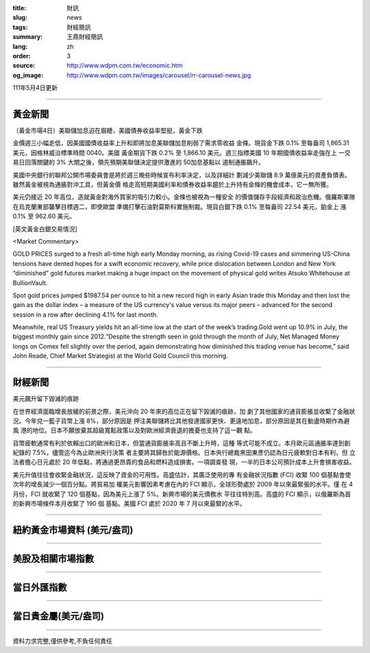 :title: 財訊
:slug: news
:tags: 財經簡訊
:summary: 王鼎財經簡訊
:lang: zh
:order: 3
:source: http://www.wdpm.com.tw/economic.htm
:og_image: http://www.wdpm.com.tw/images/carousel/rr-carousel-news.jpg

111年5月4日更新

----

黃金新聞
++++++++

〔黃金市場4日〕美聯儲加息迫在眉睫，美國債券收益率堅挺，黃金下跌

金價週三小幅走低，因美國國債收益率上升和即將加息美聯儲加息削弱了需求零收益
金條。現貨金下跌 0.1% 至每盎司 1,865.31 美元，因格林威治標準時間 0040。美國
黃金期貨下跌 0.2% 至 1,866.10 美元。週三指標美國 10 年期國債收益率走強在上
一交易日回落關鍵的 3% 大關之後，領先預期美聯儲決定提供激進的 50加息基點以
遏制通脹飆升。
      
美國中央銀行的聯邦公開市場委員會是將於週三晚些時候宣布利率決定，以及詳細計
劃減少美聯儲 8.9 萬億美元的資產負債表。雖然黃金被視為通脹對沖工具，但黃金價
格走高短期美國利率和債券收益率趨於上升持有金條的機會成本，它一無所獲。

美元仍接近 20 年高位，造就黃金對海外買家的吸引力較小。金條也被視為一種安全
的價值儲存手段經濟和政治危機。俄羅斯軍隊在烏克蘭東部襲擊目標週二，即使歐盟
準備打擊石油對莫斯科實施制裁。現貨白銀下跌 0.1% 至每盎司 22.54 美元，鉑金上
漲 0.1% 至 962.60 美元。





[英文黃金白銀交易情況]

<Market Commentary>

GOLD PRICES surged to a fresh all-time high early Monday morning, as 
rising Covid-19 cases and simmering US-China tensions have dented hopes 
for a swift economic recovery, while price dislocation between London and 
New York “diminished” gold futures market making a huge impact on the 
movement of physical gold writes Atsuko Whitehouse at BullionVault.
 
Spot gold prices jumped $1987.54 per ounce to hit a new record high in 
early Asian trade this Monday and then lost the gain as the dollar 
index – a measure of the US currency's value versus its major 
peers – advanced for the second session in a row after declining 4.1% 
for last month.
 
Meanwhile, real US Treasury yields hit an all-time low at the start of 
the week’s trading.Gold went up 10.9% in July, the biggest monthly gain 
since 2012.“Despite the strength seen in gold through the month of July, 
Net Managed Money longs on Comex fell slightly over the period, again 
demonstrating how diminished this trading venue has become,” said John 
Reade, Chief Market Strategist at the World Gold Council this morning.

----

財經新聞
++++++++
美元飆升留下毀滅的痕跡

在世界經濟面臨增長放緩的前景之際，美元沖向 20 年來的高位正在留下毀滅的痕跡，加
劇了其他國家的通貨膨脹並收緊了金融狀況。今年兌一籃子貨幣上漲 8%，部分原因是
押注美聯儲將比其他發達國家更快、更遠地加息，部分原因是其在動盪時期作為避風
港的地位。日本不願放棄其超級寬鬆政策以及對歐洲經濟衰退的擔憂也支持了這一觀
點。

貨幣疲軟通常有利於依賴出口的歐洲和日本，但當通貨膨脹率高且不斷上升時，這種
等式可能不成立。本月歐元區通脹率達到創紀錄的 7.5%，儘管迄今為止歐洲央行決策
者主要將其歸咎於能源價格。日本央行總裁黑田東彥仍認為日元疲軟對日本有利，但
立法者擔心日元處於 20 年低點，將通過更昂貴的食品和燃料造成損害。一項調查發
現，一半的日本公司預計成本上升會損害收益。

美元升值往往會收緊金融狀況，這反映了資金的可用性。高盛估計，其廣泛使用的專
有金融狀況指數 (FCI) 收緊 100 個基點會使次年的增長減少一個百分點。將貿易加
權美元影響因素考慮在內的 FCI 顯示，全球形勢處於 2009 年以來最緊張的水平。僅
在 4 月份，FCI 就收緊了 120 個基點，因為美元上漲了 5%。新興市場的美元債務水
平往往特別高。高盛的 FCI 顯示，以俄羅斯為首的新興市場條件本月收緊了 190 個
基點。美國 FCI 處於 2020 年 7 月以來最緊的水平。


         

----

紐約黃金市場資料 (美元/盎司)
++++++++++++++++++++++++++++

.. raw:: html

  <A HREF="http://www.kitco.com/connecting.html">
  <IMG SRC="http://www.kitconet.com/images/quotes_4b2.gif" BORDER="0" ALT="[Most Recent Quotes from www.kitco.com]">
  </A>

----

美股及相關市場指數
++++++++++++++++++

.. raw:: html

  <!-- TradingView Widget BEGIN -->
  <div class="tradingview-widget-container">
    <div class="tradingview-widget-container__widget"></div>
    <div class="tradingview-widget-copyright"><a href="https://tw.tradingview.com/markets/indices/" rel="noopener" target="_blank"><span class="blue-text">指數行情</span></a>由TradingView提供</div>
    <script type="text/javascript" src="https://s3.tradingview.com/external-embedding/embed-widget-market-quotes.js" async>
    {
    "title": "指數",
    "width": 770,
    "height": 450,
    "locale": "zh_TW",
    "symbolsGroups": [
      {
        "name": "美國和加拿大",
        "symbols": [
          {
            "name": "FOREXCOM:SPXUSD",
            "displayName": "標準普爾500"
          },
          {
            "name": "FOREXCOM:NSXUSD",
            "displayName": "納斯達克100指數"
          },
          {
            "name": "CME_MINI:ES1!",
            "displayName": "E-迷你 標普指數期貨"
          },
          {
            "name": "INDEX:DXY",
            "displayName": "美元指數"
          },
          {
            "name": "FOREXCOM:DJI",
            "displayName": "道瓊斯 30"
          }
        ]
      },
      {
        "name": "歐洲",
        "symbols": [
          {
            "name": "INDEX:SX5E",
            "displayName": "歐元藍籌50"
          },
          {
            "name": "FOREXCOM:UKXGBP",
            "displayName": "富時100"
          },
          {
            "name": "INDEX:DEU30",
            "displayName": "德國DAX指數"
          },
          {
            "name": "INDEX:CAC40",
            "displayName": "法國 CAC 40 指數"
          },
          {
            "name": "INDEX:SMI"
          }
        ]
      },
      {
        "name": "亞太",
        "symbols": [
          {
            "name": "INDEX:NKY",
            "displayName": "日經225"
          },
          {
            "name": "INDEX:HSI",
            "displayName": "恆生"
          },
          {
            "name": "BSE:SENSEX",
            "displayName": "印度孟買指數"
          },
          {
            "name": "BSE:BSE500"
          },
          {
            "name": "INDEX:KSIC",
            "displayName": "韓國Kospi綜合指數"
          }
        ]
      }
    ],
    "colorTheme": "light"
  }
    </script>
  </div>
  <!-- TradingView Widget END -->

----

當日外匯指數
++++++++++++

.. raw:: html

  <!-- TradingView Widget BEGIN -->
  <div class="tradingview-widget-container">
    <div class="tradingview-widget-container__widget"></div>
    <div class="tradingview-widget-copyright"><a href="https://tw.tradingview.com/markets/currencies/forex-cross-rates/" rel="noopener" target="_blank"><span class="blue-text">外匯匯率</span></a>由TradingView提供</div>
    <script type="text/javascript" src="https://s3.tradingview.com/external-embedding/embed-widget-forex-cross-rates.js" async>
    {
    "width": "100%",
    "height": "100%",
    "currencies": [
      "EUR",
      "USD",
      "JPY",
      "GBP",
      "CNY",
      "TWD"
    ],
    "isTransparent": false,
    "colorTheme": "light",
    "locale": "zh_TW"
  }
    </script>
  </div>
  <!-- TradingView Widget END -->

----

當日貴金屬(美元/盎司)
+++++++++++++++++++++

.. raw:: html 

  <A HREF="http://www.kitco.com/connecting.html">
  <IMG SRC="http://www.kitconet.com/images/quotes_7a.gif" BORDER="0" ALT="[Most Recent Quotes from www.kitco.com]">
  </A>

----

資料力求完整,僅供參考,不負任何責任
